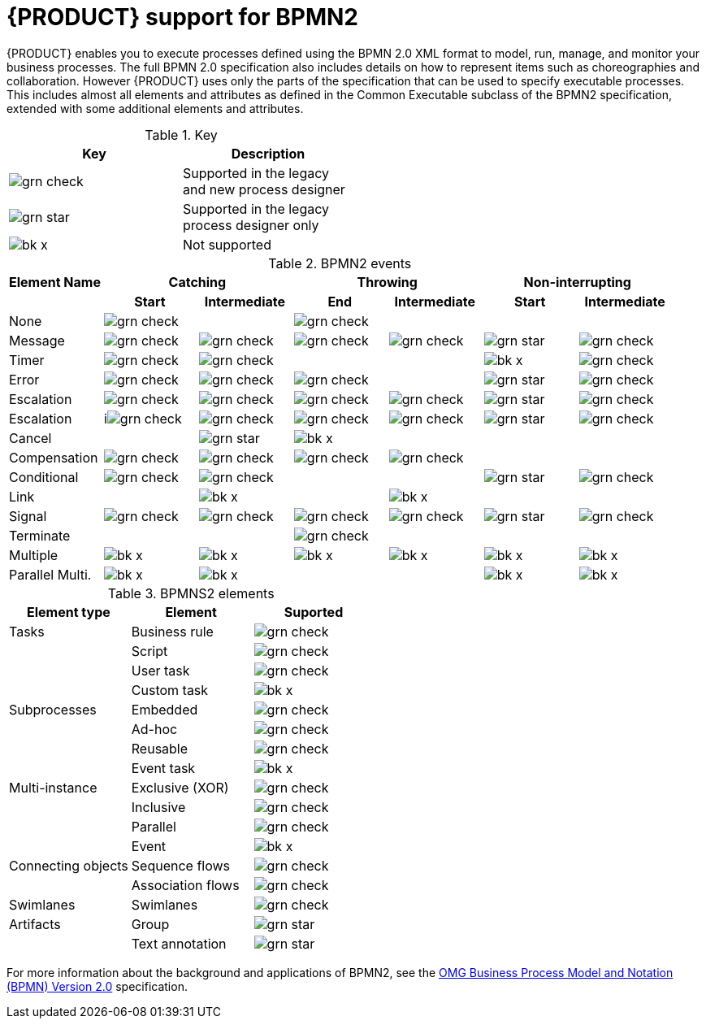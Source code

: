 [id='bpmn-support_{context}']
= {PRODUCT} support for BPMN2

{PRODUCT} enables you to execute processes defined using the BPMN 2.0 XML format to model, run, manage, and monitor your business processes. The full BPMN 2.0 specification also includes details on how to represent items such as choreographies and collaboration. However {PRODUCT} uses only the parts of the specification that can be used to specify executable processes. This includes almost all elements and attributes as defined in the Common Executable subclass of the BPMN2 specification, extended with some additional elements and attributes. 


.Key
[width="50%", cols="2"]
|===
h|Key h| Description
|image:BPMN2/grn_check.png[] | Supported in the legacy and new process designer
|image:BPMN2/grn_star.png[] | Supported in the legacy process designer only
|image:BPMN2/bk_x.png[] | Not supported
|===

.BPMN2 events
|===
h|Element Name 2+h| Catching            2+h| Throwing          2+h| Non-interrupting
h|               h| Start h| Intermediate h| End h| Intermediate h| Start h| Intermediate
|None             | image:BPMN2/grn_check.png[]   |               | image:BPMN2/grn_check.png[]   |               |        |
|Message          | image:BPMN2/grn_check.png[]    | image:BPMN2/grn_check.png[]            | image:BPMN2/grn_check.png[]   | image:BPMN2/grn_check.png[]            | image:BPMN2/grn_star.png[]       | image:BPMN2/grn_check.png[] 
|Timer            | image:BPMN2/grn_check.png[]     | image:BPMN2/grn_check.png[]            |      |               | image:BPMN2/bk_x.png[]      | image:BPMN2/grn_check.png[] 
|Error            | image:BPMN2/grn_check.png[]     | image:BPMN2/grn_check.png[]            | image:BPMN2/grn_check.png[]   |               | image:BPMN2/grn_star.png[]       | image:BPMN2/grn_check.png[] 
|Escalation       | image:BPMN2/grn_check.png[]   | image:BPMN2/grn_check.png[]            | image:BPMN2/grn_check.png[]   | image:BPMN2/grn_check.png[]            | image:BPMN2/grn_star.png[]      | image:BPMN2/grn_check.png[] 
|Escalation       | iimage:BPMN2/grn_check.png[]    | image:BPMN2/grn_check.png[]            | image:BPMN2/grn_check.png[]   | image:BPMN2/grn_check.png[]            | image:BPMN2/grn_star.png[]       | image:BPMN2/grn_check.png[] 
|Cancel           |        | image:BPMN2/grn_star.png[]            | image:BPMN2/bk_x.png[]    |               |        |    
|Compensation     | image:BPMN2/grn_check.png[]     | image:BPMN2/grn_check.png[]            | image:BPMN2/grn_check.png[]   | image:BPMN2/grn_check.png[]            |        |    
|Conditional      | image:BPMN2/grn_check.png[]     | image:BPMN2/grn_check.png[]            |      |               | image:BPMN2/grn_star.png[]       | image:BPMN2/grn_check.png[]    
|Link             |        | image:BPMN2/bk_x.png[]              |      | image:BPMN2/bk_x.png[]              |        |       
|Signal           | image:BPMN2/grn_check.png[]     | image:BPMN2/grn_check.png[]            | image:BPMN2/grn_check.png[]   | image:BPMN2/grn_check.png[]            | image:BPMN2/grn_star.png[]      | image:BPMN2/grn_check.png[] 
|Terminate        |        |               | image:BPMN2/grn_check.png[]   |               |        |       
|Multiple         | image:BPMN2/bk_x.png[]      | image:BPMN2/bk_x.png[]             | image:BPMN2/bk_x.png[]    | image:BPMN2/bk_x.png[]             | image:BPMN2/bk_x.png[]      | image:BPMN2/bk_x.png[]     
|Parallel Multi.  | image:BPMN2/bk_x.png[]     | image:BPMN2/bk_x.png[]             |      |               | image:BPMN2/bk_x.png[]      | image:BPMN2/bk_x.png[]     

|===

.BPMNS2 elements
[cols="3"]
|===
h|Element type
h|Element
h|Suported


|Tasks
|Business rule 
|image:BPMN2/grn_check.png[]


|
|Script 
|image:BPMN2/grn_check.png[]


|
|User task
|image:BPMN2/grn_check.png[]

|
|Custom task
|image:BPMN2/bk_x.png[]

|Subprocesses
|Embedded
|image:BPMN2/grn_check.png[]


|
|Ad-hoc 
|image:BPMN2/grn_check.png[]


|
|Reusable
|image:BPMN2/grn_check.png[]

|
|Event task
|image:BPMN2/bk_x.png[]


|Multi-instance
|Exclusive (XOR) 
|image:BPMN2/grn_check.png[]


|
|Inclusive 
|image:BPMN2/grn_check.png[]



|
|Parallel 
|image:BPMN2/grn_check.png[]

|
|Event 
|image:BPMN2/bk_x.png[]

|Connecting objects
|Sequence flows 
|image:BPMN2/grn_check.png[]

|
|Association flows 
|image:BPMN2/grn_check.png[]


|Swimlanes
|Swimlanes
|image:BPMN2/grn_check.png[]

|Artifacts
|Group 
|image:BPMN2/grn_star.png[]

|
|Text annotation 
|image:BPMN2/grn_star.png[]

|===

For more information about the background and applications of BPMN2, see the 
https://www.omg.org/spec/BPMN/2.0/About-BPMN/[OMG Business Process Model and Notation (BPMN) Version 2.0] specification.